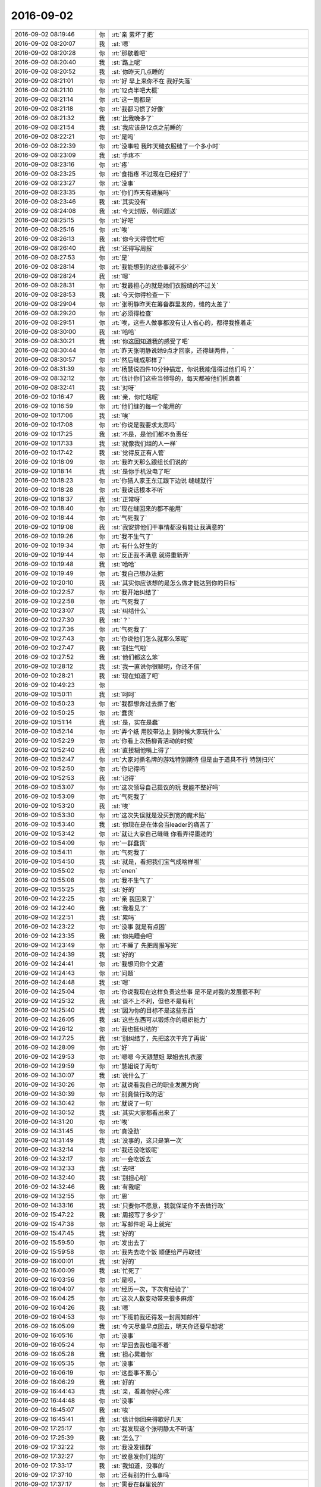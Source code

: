 2016-09-02
-------------

.. list-table::
   :widths: 25, 1, 60

   * - 2016-09-02 08:19:46
     - 你
     - :rt:`亲 累坏了把`
   * - 2016-09-02 08:20:07
     - 我
     - :st:`嗯`
   * - 2016-09-02 08:20:28
     - 你
     - :rt:`那歇着吧`
   * - 2016-09-02 08:20:40
     - 我
     - :st:`路上呢`
   * - 2016-09-02 08:20:52
     - 我
     - :st:`你昨天几点睡的`
   * - 2016-09-02 08:21:01
     - 你
     - :rt:`好  早上来你不在 我好失落`
   * - 2016-09-02 08:21:10
     - 你
     - :rt:`12点半吧大概`
   * - 2016-09-02 08:21:14
     - 你
     - :rt:`这一周都是`
   * - 2016-09-02 08:21:18
     - 你
     - :rt:`我都习惯了好像`
   * - 2016-09-02 08:21:32
     - 我
     - :st:`比我晚多了`
   * - 2016-09-02 08:21:54
     - 我
     - :st:`我应该是12点之前睡的`
   * - 2016-09-02 08:22:21
     - 你
     - :rt:`是吗`
   * - 2016-09-02 08:22:39
     - 你
     - :rt:`没事啦  我昨天缝衣服缝了一个多小时`
   * - 2016-09-02 08:23:09
     - 我
     - :st:`手疼不`
   * - 2016-09-02 08:23:16
     - 你
     - :rt:`疼`
   * - 2016-09-02 08:23:25
     - 你
     - :rt:`食指疼 不过现在已经好了`
   * - 2016-09-02 08:23:27
     - 你
     - :rt:`没事`
   * - 2016-09-02 08:23:35
     - 你
     - :rt:`你们昨天有进展吗`
   * - 2016-09-02 08:23:46
     - 我
     - :st:`其实没有`
   * - 2016-09-02 08:24:08
     - 我
     - :st:`今天封版，带问题送`
   * - 2016-09-02 08:25:15
     - 你
     - :rt:`好吧`
   * - 2016-09-02 08:25:16
     - 你
     - :rt:`唉`
   * - 2016-09-02 08:26:13
     - 我
     - :st:`你今天得很忙吧`
   * - 2016-09-02 08:26:40
     - 我
     - :st:`还得写周报`
   * - 2016-09-02 08:27:53
     - 你
     - :rt:`是`
   * - 2016-09-02 08:28:14
     - 你
     - :rt:`我能想到的这些事就不少`
   * - 2016-09-02 08:28:24
     - 我
     - :st:`嗯`
   * - 2016-09-02 08:28:31
     - 你
     - :rt:`我最担心的就是她们衣服缝的不过关`
   * - 2016-09-02 08:28:53
     - 我
     - :st:`今天你得检查一下`
   * - 2016-09-02 08:29:04
     - 你
     - :rt:`张明静昨天在筹备群里发的，缝的太差了`
   * - 2016-09-02 08:29:20
     - 你
     - :rt:`必须得检查`
   * - 2016-09-02 08:29:51
     - 你
     - :rt:`唉，这些人做事都没有让人省心的，都得我推着走`
   * - 2016-09-02 08:30:00
     - 我
     - :st:`哈哈`
   * - 2016-09-02 08:30:21
     - 我
     - :st:`你这回知道我的感受了吧`
   * - 2016-09-02 08:30:44
     - 你
     - :rt:`昨天张明静说她9点才回家，还得缝两件，`
   * - 2016-09-02 08:30:57
     - 你
     - :rt:`然后缝成那样了`
   * - 2016-09-02 08:31:39
     - 你
     - :rt:`杨慧说四件10分钟搞定，你说我能信得过他们吗？`
   * - 2016-09-02 08:32:12
     - 你
     - :rt:`估计你们这些当领导的，每天都被他们折磨着`
   * - 2016-09-02 08:32:41
     - 我
     - :st:`对呀`
   * - 2016-09-02 10:16:47
     - 我
     - :st:`亲，你忙啥呢`
   * - 2016-09-02 10:16:59
     - 你
     - :rt:`他们缝的每一个能用的`
   * - 2016-09-02 10:17:06
     - 我
     - :st:`唉`
   * - 2016-09-02 10:17:08
     - 你
     - :rt:`你说是我要求太高吗`
   * - 2016-09-02 10:17:25
     - 我
     - :st:`不是，是他们都不负责任`
   * - 2016-09-02 10:17:33
     - 我
     - :st:`就像我们组的人一样`
   * - 2016-09-02 10:17:42
     - 我
     - :st:`觉得反正有人管`
   * - 2016-09-02 10:18:09
     - 你
     - :rt:`我昨天那么跟组长们说的`
   * - 2016-09-02 10:18:14
     - 我
     - :st:`是你手机没电了吧`
   * - 2016-09-02 10:18:23
     - 你
     - :rt:`你猜人家王东江跟下边说 缝缝就行`
   * - 2016-09-02 10:18:28
     - 你
     - :rt:`我说话根本不听`
   * - 2016-09-02 10:18:37
     - 我
     - :st:`正常呀`
   * - 2016-09-02 10:18:40
     - 你
     - :rt:`现在缝回来的都不能用`
   * - 2016-09-02 10:18:44
     - 你
     - :rt:`气死我了`
   * - 2016-09-02 10:19:08
     - 我
     - :st:`我安排他们干事情都没有能让我满意的`
   * - 2016-09-02 10:19:26
     - 你
     - :rt:`我不生气了`
   * - 2016-09-02 10:19:34
     - 你
     - :rt:`有什么好生的`
   * - 2016-09-02 10:19:44
     - 你
     - :rt:`反正我不满意 就得重新弄`
   * - 2016-09-02 10:19:48
     - 我
     - :st:`哈哈`
   * - 2016-09-02 10:19:49
     - 你
     - :rt:`我自己想办法把`
   * - 2016-09-02 10:20:10
     - 我
     - :st:`其实你应该想的是怎么做才能达到你的目标`
   * - 2016-09-02 10:22:57
     - 你
     - :rt:`我开始纠结了`
   * - 2016-09-02 10:22:58
     - 你
     - :rt:`气死我了`
   * - 2016-09-02 10:23:07
     - 我
     - :st:`纠结什么`
   * - 2016-09-02 10:27:30
     - 我
     - :st:`？`
   * - 2016-09-02 10:27:36
     - 你
     - :rt:`气死我了`
   * - 2016-09-02 10:27:43
     - 你
     - :rt:`你说他们怎么就那么笨呢`
   * - 2016-09-02 10:27:47
     - 我
     - :st:`别生气啦`
   * - 2016-09-02 10:27:52
     - 我
     - :st:`他们都这么笨`
   * - 2016-09-02 10:28:12
     - 我
     - :st:`我一直说你很聪明，你还不信`
   * - 2016-09-02 10:28:21
     - 我
     - :st:`现在知道了吧`
   * - 2016-09-02 10:49:23
     - 你
     - .. image:: images/92299.jpg
          :width: 100px
   * - 2016-09-02 10:50:11
     - 我
     - :st:`呵呵`
   * - 2016-09-02 10:50:23
     - 你
     - :rt:`我都想奔过去撕了他`
   * - 2016-09-02 10:50:25
     - 你
     - :rt:`蠢货`
   * - 2016-09-02 10:51:14
     - 我
     - :st:`是，实在是蠢`
   * - 2016-09-02 10:52:14
     - 你
     - :rt:`弄个纸 用胶带沾上  到时候大家玩什么`
   * - 2016-09-02 10:52:29
     - 你
     - :rt:`你看上次杨柳青活动的时候`
   * - 2016-09-02 10:52:40
     - 我
     - :st:`直接糊他嘴上得了`
   * - 2016-09-02 10:52:47
     - 你
     - :rt:`大家对撕名牌的游戏特别期待 但是由于道具不行 特别扫兴`
   * - 2016-09-02 10:52:50
     - 你
     - :rt:`你记得吗`
   * - 2016-09-02 10:52:53
     - 我
     - :st:`记得`
   * - 2016-09-02 10:53:07
     - 你
     - :rt:`这次领导自己提议的玩 我能不整好吗`
   * - 2016-09-02 10:53:09
     - 你
     - :rt:`气死我了`
   * - 2016-09-02 10:53:20
     - 我
     - :st:`唉`
   * - 2016-09-02 10:53:30
     - 你
     - :rt:`这次失误就是没买到宽的魔术贴`
   * - 2016-09-02 10:53:40
     - 我
     - :st:`你现在是在体会当leader的痛苦了`
   * - 2016-09-02 10:53:42
     - 你
     - :rt:`就让大家自己缝缝 你看弄得墨迹的`
   * - 2016-09-02 10:54:09
     - 你
     - :rt:`一群蠢货`
   * - 2016-09-02 10:54:11
     - 你
     - :rt:`气死我了`
   * - 2016-09-02 10:54:50
     - 我
     - :st:`就是，看把我们宝气成啥样啦`
   * - 2016-09-02 10:55:02
     - 你
     - :rt:`enen`
   * - 2016-09-02 10:55:08
     - 你
     - :rt:`我不生气了`
   * - 2016-09-02 10:55:25
     - 我
     - :st:`好的`
   * - 2016-09-02 14:22:25
     - 你
     - :rt:`亲 我回来了`
   * - 2016-09-02 14:22:40
     - 我
     - :st:`我看见了`
   * - 2016-09-02 14:22:51
     - 我
     - :st:`累吗`
   * - 2016-09-02 14:23:22
     - 你
     - :rt:`没事 就是有点困`
   * - 2016-09-02 14:23:35
     - 我
     - :st:`你先睡会吧`
   * - 2016-09-02 14:23:49
     - 你
     - :rt:`不睡了 先把周报写完`
   * - 2016-09-02 14:24:39
     - 我
     - :st:`好的`
   * - 2016-09-02 14:24:41
     - 你
     - :rt:`我想问你个文通`
   * - 2016-09-02 14:24:43
     - 你
     - :rt:`问题`
   * - 2016-09-02 14:24:48
     - 我
     - :st:`嗯`
   * - 2016-09-02 14:25:04
     - 你
     - :rt:`你说我现在这样负责这些事  是不是对我的发展很不利`
   * - 2016-09-02 14:25:32
     - 我
     - :st:`谈不上不利，但也不是有利`
   * - 2016-09-02 14:25:40
     - 我
     - :st:`因为你的目标不是这些东西`
   * - 2016-09-02 14:26:05
     - 我
     - :st:`这些东西可以锻炼你的组织能力`
   * - 2016-09-02 14:26:12
     - 你
     - :rt:`我也挺纠结的`
   * - 2016-09-02 14:27:25
     - 我
     - :st:`别纠结了，先把这次干完了再说`
   * - 2016-09-02 14:28:09
     - 你
     - :rt:`好`
   * - 2016-09-02 14:29:53
     - 你
     - :rt:`嗯嗯  今天跟慧姐 翠姐去扎衣服`
   * - 2016-09-02 14:29:59
     - 你
     - :rt:`慧姐说了两句`
   * - 2016-09-02 14:30:07
     - 我
     - :st:`说什么了`
   * - 2016-09-02 14:30:26
     - 你
     - :rt:`就说看我自己的职业发展方向`
   * - 2016-09-02 14:30:39
     - 你
     - :rt:`别竟做行政的活`
   * - 2016-09-02 14:30:42
     - 你
     - :rt:`就说了一句`
   * - 2016-09-02 14:30:52
     - 我
     - :st:`其实大家都看出来了`
   * - 2016-09-02 14:31:20
     - 你
     - :rt:`唉`
   * - 2016-09-02 14:31:45
     - 你
     - :rt:`真没劲`
   * - 2016-09-02 14:31:49
     - 我
     - :st:`没事的，这只是第一次`
   * - 2016-09-02 14:32:14
     - 你
     - :rt:`我还没吃饭呢`
   * - 2016-09-02 14:32:17
     - 你
     - :rt:`一会吃饭去`
   * - 2016-09-02 14:32:33
     - 我
     - :st:`去吧`
   * - 2016-09-02 14:32:40
     - 我
     - :st:`别担心啦`
   * - 2016-09-02 14:32:46
     - 我
     - :st:`有我呢`
   * - 2016-09-02 14:32:55
     - 你
     - :rt:`恩`
   * - 2016-09-02 14:33:16
     - 我
     - :st:`只要你不愿意，我就保证你不去做行政`
   * - 2016-09-02 15:47:22
     - 我
     - :st:`周报写了多少了`
   * - 2016-09-02 15:47:38
     - 你
     - :rt:`写邮件呢 马上就完`
   * - 2016-09-02 15:47:45
     - 我
     - :st:`好的`
   * - 2016-09-02 15:59:50
     - 你
     - :rt:`发出去了`
   * - 2016-09-02 15:59:58
     - 你
     - :rt:`我先去吃个饭 顺便给严丹取钱`
   * - 2016-09-02 16:00:01
     - 我
     - :st:`好的`
   * - 2016-09-02 16:00:09
     - 我
     - :st:`忙死了`
   * - 2016-09-02 16:03:56
     - 你
     - :rt:`是呗，`
   * - 2016-09-02 16:04:07
     - 你
     - :rt:`经历一次，下次有经验了`
   * - 2016-09-02 16:04:25
     - 你
     - :rt:`这次人数变动带来很多麻烦`
   * - 2016-09-02 16:04:26
     - 我
     - :st:`嗯`
   * - 2016-09-02 16:04:53
     - 你
     - :rt:`下班前我还得发一封周知邮件`
   * - 2016-09-02 16:05:09
     - 我
     - :st:`今天尽量早点回去，明天你还要早起呢`
   * - 2016-09-02 16:05:16
     - 你
     - :rt:`没事`
   * - 2016-09-02 16:05:24
     - 你
     - :rt:`早回去我也睡不着`
   * - 2016-09-02 16:05:28
     - 我
     - :st:`担心累着你`
   * - 2016-09-02 16:05:35
     - 你
     - :rt:`没事`
   * - 2016-09-02 16:06:19
     - 你
     - :rt:`这些事不累心`
   * - 2016-09-02 16:06:29
     - 我
     - :st:`好的`
   * - 2016-09-02 16:44:43
     - 我
     - :st:`亲，看着你好心疼`
   * - 2016-09-02 16:44:48
     - 你
     - :rt:`没事`
   * - 2016-09-02 16:45:07
     - 我
     - :st:`唉`
   * - 2016-09-02 16:45:41
     - 我
     - :st:`估计你回来得歇好几天`
   * - 2016-09-02 17:25:17
     - 你
     - :rt:`我发现这个张明静太不听话`
   * - 2016-09-02 17:25:39
     - 我
     - :st:`怎么了`
   * - 2016-09-02 17:32:22
     - 你
     - :rt:`我没发错群`
   * - 2016-09-02 17:32:27
     - 你
     - :rt:`故意发你们组的`
   * - 2016-09-02 17:33:17
     - 我
     - :st:`我知道，没事的`
   * - 2016-09-02 17:37:10
     - 你
     - :rt:`还有别的什么事吗`
   * - 2016-09-02 17:37:17
     - 你
     - :rt:`需要在群里说的`
   * - 2016-09-02 17:37:32
     - 我
     - :st:`没有了吧`
   * - 2016-09-02 18:33:40
     - 我
     - :st:`亲，你几点走呀？`
   * - 2016-09-02 18:37:42
     - 你
     - :rt:`不知道呢亲`
   * - 2016-09-02 18:37:59
     - 我
     - :st:`唉`
   * - 2016-09-02 18:38:12
     - 我
     - :st:`你每天都要被加班`
   * - 2016-09-02 18:38:40
     - 你
     - :rt:`有的时候也是因为有事`
   * - 2016-09-02 18:48:48
     - 你
     - :rt:`你还不回吗`
   * - 2016-09-02 18:49:11
     - 我
     - :st:`准备走啦`
   * - 2016-09-02 18:49:24
     - 你
     - :rt:`咱们这个音频调太高了`
   * - 2016-09-02 18:49:39
     - 我
     - :st:`换一个吧`
   * - 2016-09-02 18:49:50
     - 我
     - :st:`找找有没有live的`
